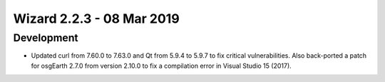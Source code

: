 .. ****************************************************************************
.. CUI
..
.. The Advanced Framework for Simulation, Integration, and Modeling (AFSIM)
..
.. The use, dissemination or disclosure of data in this file is subject to
.. limitation or restriction. See accompanying README and LICENSE for details.
.. ****************************************************************************

.. _wizard_2.2.3:

Wizard 2.2.3 - 08 Mar 2019
--------------------------

Development
===========

* Updated curl from 7.60.0 to 7.63.0 and Qt from 5.9.4 to 5.9.7 to fix critical vulnerabilities. Also back-ported a patch for osgEarth 2.7.0 from version 2.10.0 to fix a compilation error in Visual Studio 15 (2017).
